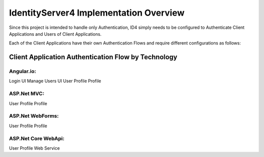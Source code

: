 IdentityServer4 Implementation Overview
=======================================
Since this project is intended to handle only Authentication, ID4 simply needs to be configured to Authenticate Client Applications and Users of Client Applications.

Each of the Client Applications have their own Authentication Flows and require different configurations as follows:


Client Application Authentication Flow by Technology
----------------------------------------------------

Angular.io:
^^^^^^^^^^^
Login UI 
Manage Users UI
User Profile Profile 

ASP.Net MVC:
^^^^^^^^^^^^
User Profile Profile 

ASP.Net WebForms:
^^^^^^^^^^^^^^^^^
User Profile Profile 

ASP.Net Core WebApi:
^^^^^^^^^^^^^^^^^^^^
User Profile Web Service

